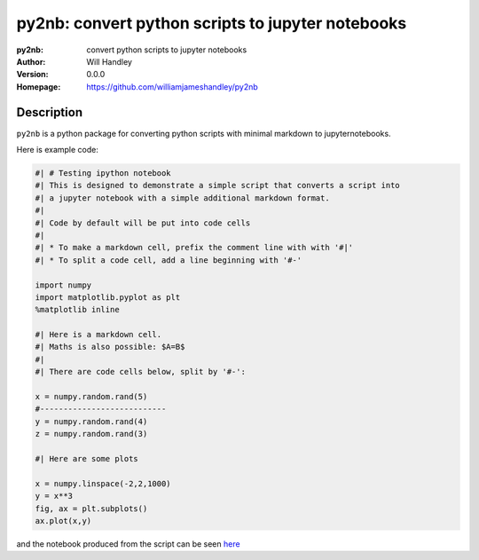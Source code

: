 ==================================================
py2nb: convert python scripts to jupyter notebooks
==================================================
:py2nb: convert python scripts to jupyter notebooks
:Author: Will Handley
:Version: 0.0.0
:Homepage: https://github.com/williamjameshandley/py2nb

.. image:: https://badge.fury.io/py/py2nb.svg
   :target: https://badge.fury.io/py/py2nb
   :alt: PyPi location

Description
===========

``py2nb`` is a python package for converting python scripts with minimal markdown to jupyternotebooks.

Here is example code:

.. code:: python

   #| # Testing ipython notebook
   #| This is designed to demonstrate a simple script that converts a script into
   #| a jupyter notebook with a simple additional markdown format.
   #|
   #| Code by default will be put into code cells
   #| 
   #| * To make a markdown cell, prefix the comment line with with '#|'
   #| * To split a code cell, add a line beginning with '#-'

   import numpy
   import matplotlib.pyplot as plt
   %matplotlib inline

   #| Here is a markdown cell.
   #| Maths is also possible: $A=B$
   #|
   #| There are code cells below, split by '#-':

   x = numpy.random.rand(5)
   #---------------------------
   y = numpy.random.rand(4)
   z = numpy.random.rand(3)

   #| Here are some plots

   x = numpy.linspace(-2,2,1000)
   y = x**3
   fig, ax = plt.subplots()
   ax.plot(x,y)
      
and the notebook produced from the script can be seen `here <https://raw.githubusercontent.com/williamjameshandley/py2nb/master/example.html>`_
